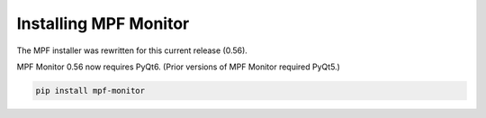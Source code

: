 Installing MPF Monitor
======================

The MPF installer was rewritten for this current release (0.56).

MPF Monitor 0.56 now requires PyQt6. (Prior versions of MPF Monitor required PyQt5.)


.. code-block:: doscon

    pip install mpf-monitor
